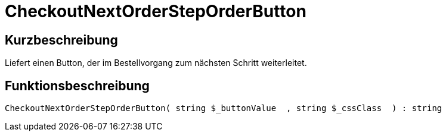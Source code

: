 = CheckoutNextOrderStepOrderButton
:lang: de
// include::{includedir}/_header.adoc[]
:keywords: CheckoutNextOrderStepOrderButton
:position: 202

//  auto generated content Thu, 06 Jul 2017 00:05:15 +0200
== Kurzbeschreibung

Liefert einen Button, der im Bestellvorgang zum nächsten Schritt weiterleitet.

== Funktionsbeschreibung

[source,plenty]
----

CheckoutNextOrderStepOrderButton( string $_buttonValue  , string $_cssClass  ) : string

----


